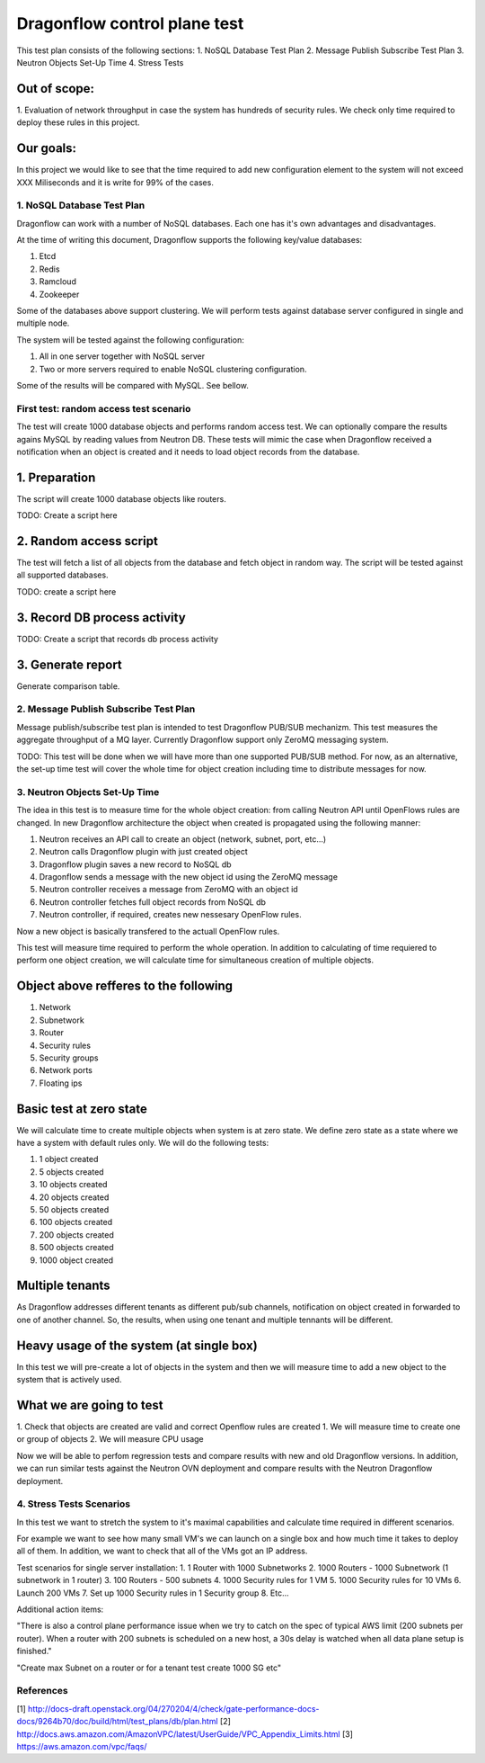 ..
 This work is licensed under a Creative Commons Attribution 3.0 Unported
 License.

 http://creativecommons.org/licenses/by/3.0/legalcode

=============================
Dragonflow control plane test
=============================

This test plan consists of the following sections:
1. NoSQL Database Test Plan
2. Message Publish Subscribe Test Plan
3. Neutron Objects Set-Up Time
4. Stress Tests

Out of scope:
-------------
1. Evaluation of network throughput in case the system has hundreds of security rules.
We check only time required to deploy these rules in this project.

Our goals:
----------
In this project we would like to see that the time required to add new configuration
element to the system will not exceed XXX Miliseconds and it is write for 99% of the
cases.


1. NoSQL Database Test Plan
===========================

Dragonflow can work with a number of NoSQL databases.
Each one has it's own advantages and disadvantages.

At the time of writing this document, Dragonflow supports the following
key/value databases:

1. Etcd
2. Redis
3. Ramcloud
4. Zookeeper

Some of the databases above support clustering. We will perform tests against
database server configured in single and multiple node.

The system will be tested against the following configuration:

1. All in one server together with NoSQL server
2. Two or more servers required to enable NoSQL clustering configuration.

Some of the results will be compared with MySQL. See bellow.

First test: random access test scenario
=======================================

The test will create 1000 database objects and performs random access test.
We can optionally compare the results agains MySQL by reading values from Neutron DB.
These tests will mimic the case when Dragonflow received a notification when an
object is created and it needs to load object records from the database.

1. Preparation
--------------
The script will create 1000 database objects like routers.

TODO: Create a script here

2. Random access script
-----------------------
The test will fetch a list of all objects from the database and fetch object in
random way. The script will be tested against all supported databases.

TODO: create a script here

3. Record DB process activity
-----------------------------

TODO: Create a script that records db process activity

3. Generate report
------------------

Generate comparison table.


2. Message Publish Subscribe Test Plan
======================================
Message publish/subscribe test plan is intended to test Dragonflow PUB/SUB mechanizm.
This test measures the aggregate throughput of a MQ layer.
Currently Dragonflow support only ZeroMQ messaging system.

TODO: This test will be done when we will have more than one supported PUB/SUB method.
For now, as an alternative, the set-up time test will cover the whole time for object
creation including time to distribute messages for now.


3. Neutron Objects Set-Up Time
==============================

The idea in this test is to measure time for the whole object creation: from calling
Neutron API until OpenFlows rules are changed. In new Dragonflow architecture the
object when created is propagated using the following manner:

1. Neutron receives an API call to create an object (network, subnet, port, etc...)
2. Neutron calls Dragonflow plugin with just created object
3. Dragonflow plugin saves a new record to NoSQL db
4. Dragonflow sends a message with the new object id using the ZeroMQ message
5. Neutron controller receives a message from ZeroMQ with an object id
6. Neutron controller fetches full object records from NoSQL db
7. Neutron controller, if required, creates new nessesary OpenFlow rules.

Now a new object is basically transfered to the actuall OpenFlow rules.

This test will measure time required to perform the whole operation.
In addition to calculating of time requiered to perform one object creation,
we will calculate time for simultaneous creation of multiple objects.

Object above refferes to the following
--------------------------------------
1. Network
2. Subnetwork
3. Router
4. Security rules
5. Security groups
6. Network ports
7. Floating ips

Basic test at zero state
------------------------
We will calculate time to create multiple objects when system is at zero state.
We define zero state as a state where we have a system with default rules only.
We will do the following tests:

1. 1 object created
2. 5 objects created
3. 10 objects created
4. 20 objects created
5. 50 objects created
6. 100 objects created
7. 200 objects created
8. 500 objects created
9. 1000 object created


Multiple tenants
----------------
As Dragonflow addresses different tenants as different pub/sub channels,
notification on object created in forwarded to one of another channel.
So, the results, when using one tenant and multiple tennants will be
different.

Heavy usage of the system (at single box)
-----------------------------------------
In this test we will pre-create a lot of objects in the system and then we will
measure time to add a new object to the system that is actively used.

What we are going to test
-------------------------
1. Check that objects are created are valid and correct Openflow rules are created
1. We will measure time to create one or group of objects
2. We will measure CPU usage


Now we will be able to perfom regression tests and compare results with
new and old Dragonflow versions. In addition, we can run similar tests
against the Neutron OVN deployment and compare results with the Neutron
Dragonflow deployment.


4. Stress Tests Scenarios
=========================
In this test we want to stretch the system to it's maximal capabilities
and calculate time required in different scenarios.

For example we want to see how many small VM's we can launch on a single
box and how much time it takes to deploy all of them. In addition, we want
to check that all of the VMs got an IP address.

Test scenarios for single server installation:
1. 1 Router with 1000 Subnetworks
2. 1000 Routers - 1000 Subnetwork (1 subnetwork in 1 router)
3. 100 Routers - 500 subnets
4. 1000 Security rules for 1 VM
5. 1000 Security rules for 10 VMs
6. Launch 200 VMs
7. Set up 1000 Security rules in 1 Security group
8. Etc...


Additional action items:

"There is also a control plane performance issue when we try to catch on the spec of
typical AWS limit (200 subnets per router). When a router with 200 subnets is
scheduled on a new host, a 30s delay is watched when all data plane setup is finished."

"Create max Subnet on a router or for a tenant test create 1000 SG etc"

References
==========

[1] http://docs-draft.openstack.org/04/270204/4/check/gate-performance-docs-docs/9264b70/doc/build/html/test_plans/db/plan.html
[2] http://docs.aws.amazon.com/AmazonVPC/latest/UserGuide/VPC_Appendix_Limits.html
[3] https://aws.amazon.com/vpc/faqs/

